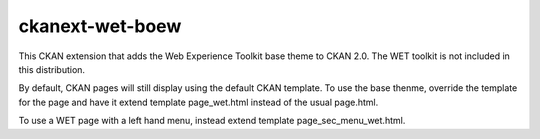 ckanext-wet-boew
================

This CKAN extension that adds the Web Experience Toolkit base theme to CKAN 2.0. The
WET toolkit is not included in this distribution.

By default, CKAN pages will still display using the default CKAN template. To use the base thenme,
override the template for the page and have it extend template page_wet.html instead of the usual
page.html.

To use a WET page with a left hand menu, instead extend template page_sec_menu_wet.html.



